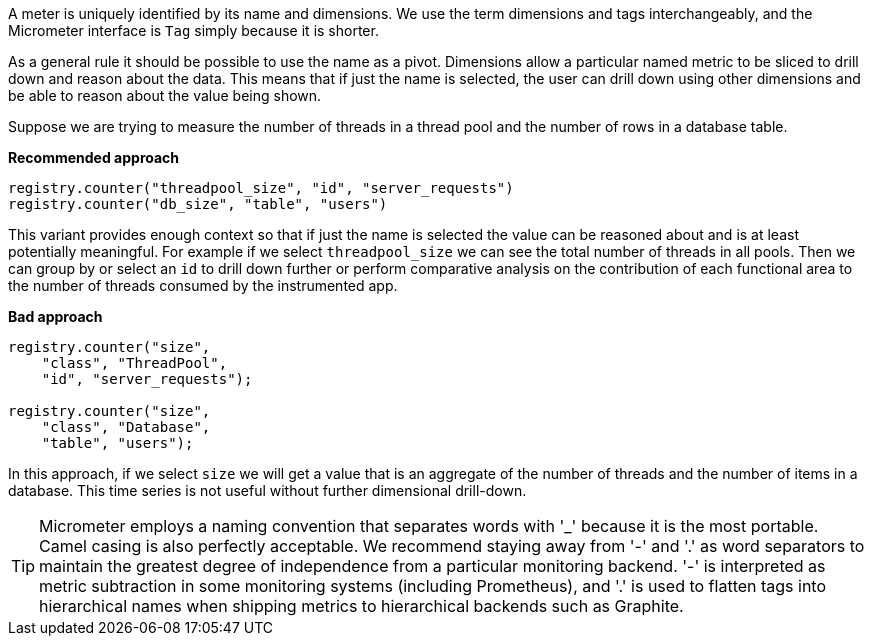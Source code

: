 A meter is uniquely identified by its name and dimensions. We use the term dimensions and tags interchangeably, and the Micrometer interface is `Tag` simply because it is shorter.

As a general rule it should be possible to use the name as a pivot. Dimensions allow a particular named metric to be sliced to drill down and reason about the data. This means that if just the name is selected, the user can drill down using other dimensions and be able to reason about the value being shown.

Suppose we are trying to measure the number of threads in a thread pool and the number of rows in a database table.

*Recommended approach*

```java
registry.counter("threadpool_size", "id", "server_requests")
registry.counter("db_size", "table", "users")
```

This variant provides enough context so that if just the name is selected the value can be reasoned about and is at least potentially meaningful. For example if we select `threadpool_size` we can see the total number of threads in all pools. Then we can group by or select an `id` to drill down further or perform comparative analysis on the contribution of each functional area to the number of threads consumed by the instrumented app.

*Bad approach*

```java
registry.counter("size",
    "class", "ThreadPool",
    "id", "server_requests");

registry.counter("size",
    "class", "Database",
    "table", "users");
```

In this approach, if we select `size` we will get a value that is an aggregate of the number of threads and the number of items in a database. This time series is not useful without further dimensional drill-down.

TIP: Micrometer employs a naming convention that separates words with '_' because it is the most portable. Camel casing is also perfectly acceptable. We recommend staying away from '-' and '.' as word separators to maintain the greatest degree of independence from a particular monitoring backend. '-' is interpreted as metric subtraction in some monitoring systems (including Prometheus), and '.' is used to flatten tags into hierarchical names when shipping metrics to hierarchical backends such as Graphite.
